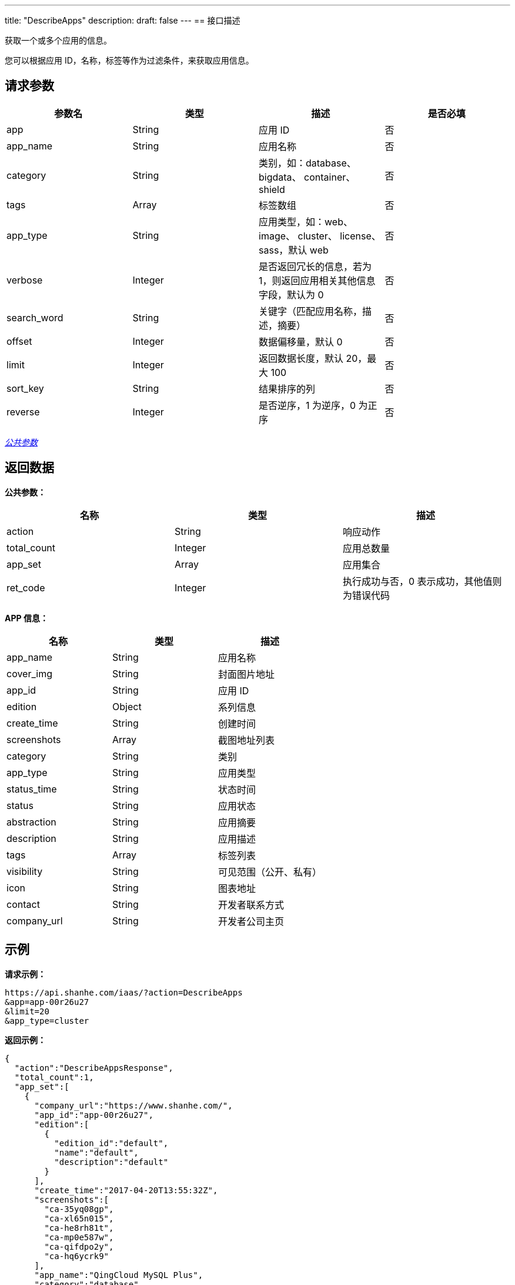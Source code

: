 ---
title: "DescribeApps"
description: 
draft: false
---
== 接口描述

获取一个或多个应用的信息。

您可以根据应用 ID，名称，标签等作为过滤条件，来获取应用信息。

== 请求参数

|===
| 参数名 | 类型 | 描述 | 是否必填

| app
| String
| 应用 ID
| 否

| app_name
| String
| 应用名称
| 否

| category
| String
| 类别，如：database、 bigdata、 container、 shield
| 否

| tags
| Array+++<String>++++++</String>+++
| 标签数组
| 否

| app_type
| String
| 应用类型，如：web、 image、 cluster、 license、 sass，默认 web
| 否

| verbose
| Integer
| 是否返回冗长的信息，若为 1，则返回应用相关其他信息字段，默认为 0
| 否

| search_word
| String
| 关键字（匹配应用名称，描述，摘要）
| 否

| offset
| Integer
| 数据偏移量，默认 0
| 否

| limit
| Integer
| 返回数据长度，默认 20，最大 100
| 否

| sort_key
| String
| 结果排序的列
| 否

| reverse
| Integer
| 是否逆序，1 为逆序，0 为正序
| 否
|===

link:../../../../parameters/[_公共参数_]

== 返回数据

*公共参数：*

|===
| 名称 | 类型 | 描述

| action
| String
| 响应动作

| total_count
| Integer
| 应用总数量

| app_set
| Array
| 应用集合

| ret_code
| Integer
| 执行成功与否，0 表示成功，其他值则为错误代码
|===

*APP 信息：*

|===
| 名称 | 类型 | 描述

| app_name
| String
| 应用名称

| cover_img
| String
| 封面图片地址

| app_id
| String
| 应用 ID

| edition
| Object
| 系列信息

| create_time
| String
| 创建时间

| screenshots
| Array
| 截图地址列表

| category
| String
| 类别

| app_type
| String
| 应用类型

| status_time
| String
| 状态时间

| status
| String
| 应用状态

| abstraction
| String
| 应用摘要

| description
| String
| 应用描述

| tags
| Array
| 标签列表

| visibility
| String
| 可见范围（公开、私有）

| icon
| String
| 图表地址

| contact
| String
| 开发者联系方式

| company_url
| String
| 开发者公司主页
|===

== 示例

*请求示例：*

----
https://api.shanhe.com/iaas/?action=DescribeApps
&app=app-00r26u27
&limit=20
&app_type=cluster
----

*返回示例：*

[,json]
----
{
  "action":"DescribeAppsResponse",
  "total_count":1,
  "app_set":[
    {
      "company_url":"https://www.shanhe.com/",
      "app_id":"app-00r26u27",
      "edition":[
        {
          "edition_id":"default",
          "name":"default",
          "description":"default"
        }
      ],
      "create_time":"2017-04-20T13:55:32Z",
      "screenshots":[
        "ca-35yq08gp",
        "ca-xl65n015",
        "ca-he8rh81t",
        "ca-mp0e587w",
        "ca-qifdpo2y",
        "ca-hq6ycrk9"
      ],
      "app_name":"QingCloud MySQL Plus",
      "category":"database",
      "app_type":"cluster",
      "screenshot_links":[
        "https://jn1a.is.shanhe.com/attachment-4-appcenter/public/ca-35yq08gp",
        "https://jn1a.is.shanhe.com/attachment-4-appcenter/public/ca-xl65n015",
        "https://jn1a.is.shanhe.com/attachment-4-appcenter/public/ca-he8rh81t",
        "https://jn1a.is.shanhe.com/attachment-4-appcenter/public/ca-mp0e587w",
        "https://jn1a.is.shanhe.com/attachment-4-appcenter/public/ca-qifdpo2y",
        "https://jn1a.is.shanhe.com/attachment-4-appcenter/public/ca-hq6ycrk9"
      ],
      "status_time":"2021-12-21T16:04:39Z",
      "status":"active",
      "abstraction":"\u91d1\u878d\u7ea7\u5f3a\u4e00\u81f4\u6027\u3001\u4e3b\u4ece\u79d2\u7ea7\u5207\u6362\u3001\u53cc\u5f15\u64ce\u652f\u6301\u7684 MySQL \u96c6\u7fa4",
      "description":"- QingCloud MySQL Plus \u662f\u91d1\u878d\u7ea7\u9ad8\u53ef\u9760\u7684 MySQL \u96c6\u7fa4\uff1b\n- \u63d0\u4f9b\u4e86 InnoDB \u548c TokuDB \u4e24\u5927\u4e8b\u52a1\u5f15\u64ce\uff1b\n- \u4e3b\u4ece\u5f00\u542f Semi-sync\uff0c\u4e25\u683c\u4fdd\u8bc1\u8282\u70b9\u95f4\u7684\u6570\u636e\u4e00\u81f4\u6027\uff1b\n- \u4f7f\u7528 Raft \u534f\u8bae\u7ba1\u7406\u96c6\u7fa4\u4e3b\u4ece\u8282\u70b9\uff0c\u6545\u969c\u65f6\u53ef\u5b9e\u73b0\u79d2\u7ea7\u4e3b\u4ece\u5207\u6362\uff0c\u4fdd\u969c\u4e1a\u52a1\u8fde\u7eed\u6027\uff1b\n- \u96c6\u7fa4\u4e3a\u4e00\u4e3b\u591a\u4ece\u67b6\u6784\uff0c\u9ed8\u8ba4\u4e24\u4e2a\u4ece\u8282\u70b9\uff0c\u6700\u5927\u652f\u6301\u516d\u4e2a\u4ece\u8282\u70b9\u3002",
      "tags":[],
      "icon":"ca-j0r9swvj",
      "contact":"",
      "cover_img":"",
      "icon_link":"https://jn1a.is.shanhe.com/attachment-4-appcenter/public/ca-j0r9swvj"
    }
  ],
  "ret_code":0
}
----
